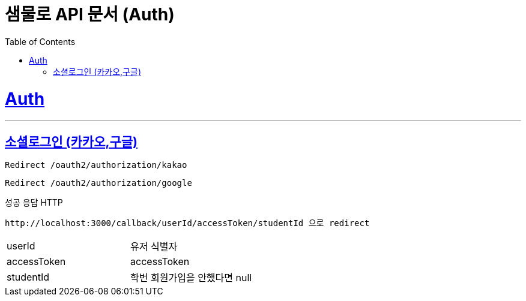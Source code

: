 = 샘물로 API 문서 (Auth)
:doctype: book
:icons: font
:source-highlighter: highlightjs
:toc: left
:toclevels: 2
:sectlinks:
:snippets: ../../../build/generated-snippets

= Auth
---

== 소셜로그인 (카카오,구글)

`Redirect /oauth2/authorization/kakao`

`Redirect /oauth2/authorization/google`

성공 응답 HTTP

[source]
----
http://localhost:3000/callback/userId/accessToken/studentId 으로 redirect
----

[cols=2*]
|===
|userId
|유저 식별자
|accessToken
|accessToken
|studentId
|학번 회원가입을 안했다면 null
|===



